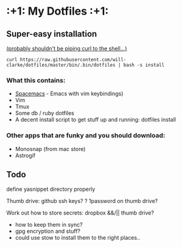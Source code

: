 * :+1: My Dotfiles :+1:

** Super-easy installation
   [[http://curlpipesh.tumblr.com/][(probably shouldn't be piping curl to the shell...)]]

    ~curl https://raw.githubusercontent.com/will-clarke/dotfiles/master/bin/.bin/dotfiles | bash -s install~

*** What this contains:

- [[https://github.com/syl20bnr/spacemacs][Spacemacs]] - Emacs with vim keybindings)
- Vim
- Tmux
- Some db / ruby dotfiles
- A decent install script to get stuff up and running:
  dotfiles install

*** Other apps that are funky and you should download:
- Monosnap (from mac store)
- Astrogif

** Todo
define yasnippet directory properly

Thumb drive: github ssh keys?
    ? 1password on thumb drive?

    
Work out how to store secrets: dropbox &&/|| thumb drive?
 - how to keep them in sync?
 - gpg encryption and stuff?
 - could use stow to install them to the right places..
